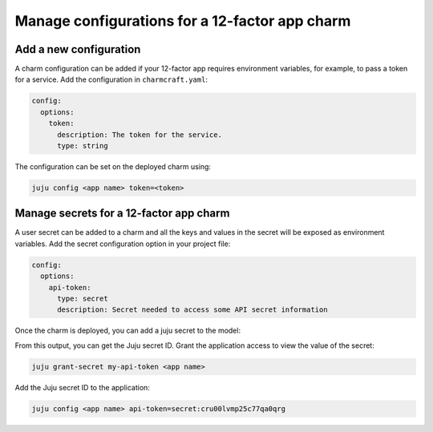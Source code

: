 .. _configure-12-factor-charms:

Manage configurations for a 12-factor app charm
===============================================

Add a new configuration
-----------------------

A charm configuration can be added if your 12-factor app
requires environment variables, for example, to pass a
token for a service. Add the configuration in ``charmcraft.yaml``:

.. code-block:: yaml

    config:
      options:
        token:
          description: The token for the service.
          type: string

.. tabs::

    .. group-tab:: Flask

        A user-defined configuration option will correspond to
        an environment variable generated by the ``paas-charm``
        project to expose the configuration to the Flask workload.
        In general, a configuration option ``config-option-name``
        will be mapped as ``FLASK_CONFIG_OPTION_NAME`` where the
        option name will be converted to upper case, dashes will be
        converted to underscores and the ``FLASK_`` prefix will be
        added. In the example above, the ``token`` configuration will
        be mapped as the ``FLASK_TOKEN`` environment variable. In
        addition to the environment variable, the configuration is
        also available in the Flask variable ``app.config`` without
        the ``FLASK_`` prefix.

            See also: :external+ops:ref:`Ops | Manage configurations
            <manage-configurations>`, `Configuration Handling -- Flask Documentation
            <https://flask.palletsprojects.com/en/3.0.x/config/>`_

    .. group-tab:: Django

        A user-defined configuration option will correspond to an
        environment variable generated by the ``paas-charm`` project
        to expose the configuration to the Django workload. In general,
        a configuration option ``config-option-name`` will be mapped as
        ``DJANGO_CONFIG_OPTION_NAME`` where the option name will be
        converted to upper case, dashes will be converted to underscores
        and the ``DJANGO_`` prefix will be added. In the example above,
        the ``token`` configuration will be mapped as the ``DJANGO_TOKEN``
        environment variable.

            `How to add configuration to a charm <https://juju.is/docs/sdk/config>`_

    .. group-tab:: FastAPI

        A user-defined configuration option will correspond to an environment
        variable generated by the ``paas-charm`` project to expose the
        configuration to the FastAPI workload. In general, a configuration option
        called ``config-option-name`` will be mapped as ``APP_CONFIG_OPTION_NAME``
        where the option name will be converted to upper case, dashes will be
        converted to underscores and the ``APP_`` prefix will be added. In the
        example above, the ``token`` configuration will be mapped as the
        ``APP_TOKEN`` environment variable.

            `How to add configuration to a charm <https://juju.is/docs/sdk/config>`_

    .. group-tab:: Go

        A user-defined configuration option will correspond to an environment
        variable generated by the ``paas-charm`` project to expose the
        configuration to the Go workload. In general, a configuration option
        ``config-option-name`` will be mapped as ``APP_CONFIG_OPTION_NAME``
        where the option name will be converted to upper case, dashes will be
        converted to underscores and the ``APP_`` prefix will be added. In the
        example above, the ``token`` configuration will be mapped as the
        ``APP_TOKEN`` environment variable.

            `How to add configuration to a charm <https://juju.is/docs/sdk/config>`_

The configuration can be set on the deployed charm using:

.. code-block:: bash

    juju config <app name> token=<token>

Manage secrets for a 12-factor app charm
----------------------------------------

A user secret can be added to a charm and all the keys and values
in the secret will be exposed as environment variables. Add the secret
configuration option in your project file:

.. code-block:: yaml

    config:
      options:
        api-token:
          type: secret
          description: Secret needed to access some API secret information

Once the charm is deployed, you can add a juju secret to the model:

.. terminal::
    :input: juju add-secret my-api-token value=1234 othervalue=5678

    secret:cru00lvmp25c77qa0qrg

From this output, you can get the Juju secret ID. Grant the application
access to view the value of the secret:

.. code-block:: bash

    juju grant-secret my-api-token <app name>

Add the Juju secret ID to the application:

.. code-block:: bash

    juju config <app name> api-token=secret:cru00lvmp25c77qa0qrg

.. tabs::

    .. group-tab:: Flask

        The following environment variables are available for the application:

        - ``APP_API_TOKEN_VALUE: "1234"``
        - ``APP_API_TOKEN_OTHERVALUE: "5678"``

            See also: `How to manage secrets
            <https://juju.is/docs/juju/manage-secrets>`_


    .. group-tab:: Django

        The following environment variables are available for the application:

        - ``DJANGO_API_TOKEN_VALUE: "1234"``
        - ``DJANGO_API_TOKEN_OTHERVALUE: "5678"``

            See also: `How to manage secrets
            <https://juju.is/docs/juju/manage-secrets>`_


    .. group-tab:: FastAPI

        The following environment variables are available for the application:

        - ``APP_API_TOKEN_VALUE: "1234"``
        - ``APP_API_TOKEN_OTHERVALUE: "5678"``

            See also: `How to manage secrets
            <https://juju.is/docs/juju/manage-secrets>`_

    .. group-tab:: Go

        The following environment variables are available for the application:

        - ``APP_API_TOKEN_VALUE: "1234"``
        - ``APP_API_TOKEN_OTHERVALUE: "5678"``

            See also: `How to manage secrets
            <https://juju.is/docs/juju/manage-secrets>`_